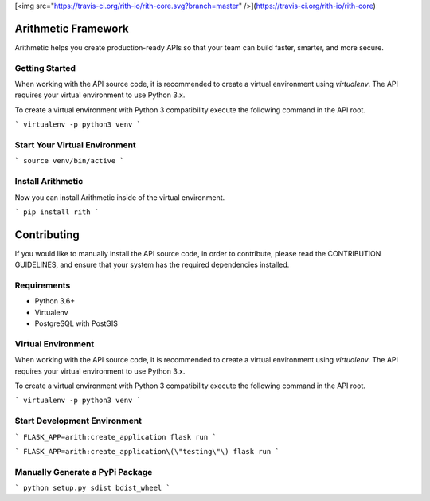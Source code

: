 [<img src="https://travis-ci.org/rith-io/rith-core.svg?branch=master" />](https://travis-ci.org/rith-io/rith-core)

Arithmetic Framework
====================
Arithmetic helps you create production-ready APIs so that your team can build faster, smarter, and more secure.

Getting Started
---------------
When working with the API source code, it is recommended to create a virtual
environment using `virtualenv`. The API requires your virtual environment to
use Python 3.x.

To create a virtual environment with Python 3 compatibility execute the
following command in the API root.

```
virtualenv -p python3 venv
```

Start Your Virtual Environment
------------------------------
```
source venv/bin/active
```

Install Arithmetic
------------------
Now you can install Arithmetic inside of the virtual environment.

```
pip install rith
```

Contributing
============

If you would like to manually install the API source code, in order to contribute,
please read the CONTRIBUTION GUIDELINES, and ensure that your system has the
required dependencies installed.

Requirements
------------

- Python 3.6+
- Virtualenv
- PostgreSQL with PostGIS

Virtual Environment
-------------------
When working with the API source code, it is recommended to create a virtual
environment using `virtualenv`. The API requires your virtual environment to
use Python 3.x.

To create a virtual environment with Python 3 compatibility execute the
following command in the API root.

```
virtualenv -p python3 venv
```

Start Development Environment
-----------------------------
```
FLASK_APP=arith:create_application flask run
```

```
FLASK_APP=arith:create_application\(\"testing\"\) flask run
```

Manually Generate a PyPi Package
--------------------------------
```
python setup.py sdist bdist_wheel
```
